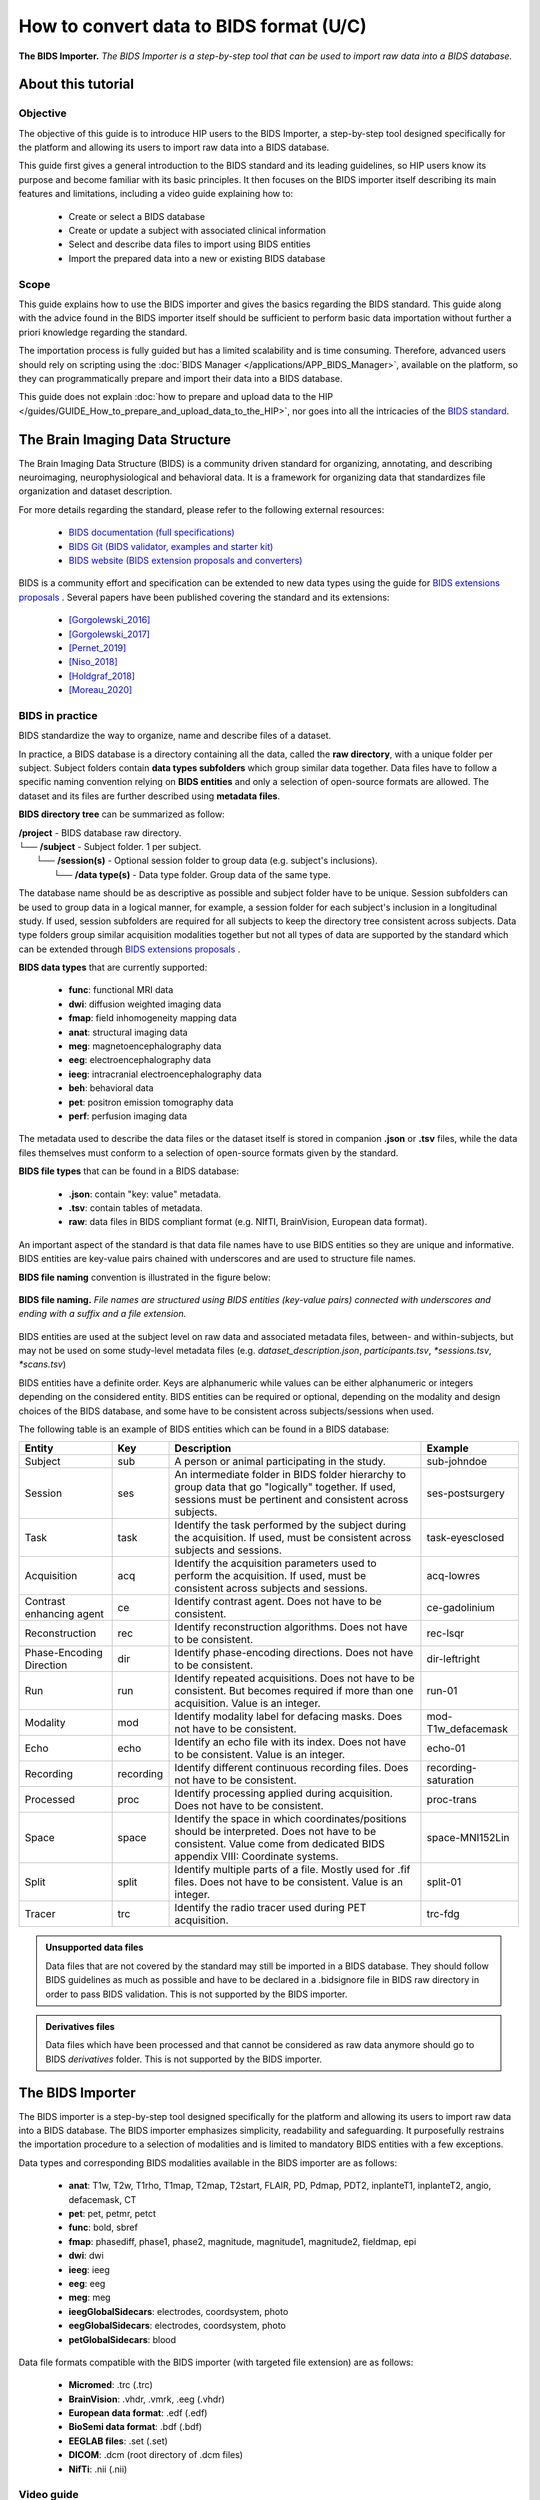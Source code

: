 How to convert data to BIDS format (U/C)
****************************************

.. figure:: /guides/art/GUIDE_How_to_use_Desktops_and_run_applications_from_the_App_Catalog/GUIDE_desktops_header.png
	:width: 600px
	:align: center

	**The BIDS Importer.** *The BIDS Importer is a step-by-step tool that can be used to import raw data into a BIDS database.*

About this tutorial
====================

Objective
---------

The objective of this guide is to introduce HIP users to the BIDS Importer, a step-by-step tool designed specifically for the platform
and allowing its users to import raw data into a BIDS database.

This guide first gives a general introduction to the BIDS standard and its leading guidelines, so HIP users know its purpose and
become familiar with its basic principles.
It then focuses on the BIDS importer itself describing its main features and limitations, including a video guide explaining how to:

	* Create or select a BIDS database
	* Create or update a subject with associated clinical information
	* Select and describe data files to import using BIDS entities
	* Import the prepared data into a new or existing BIDS database	
	
Scope 
------

This guide explains how to use the BIDS importer and gives the basics regarding the BIDS standard. 
This guide along with the advice found in the BIDS importer itself should be sufficient to perform basic data importation without further a
priori knowledge regarding the standard.

The importation process is fully guided but has a limited scalability and is time consuming. Therefore, advanced users should rely on scripting
using the :doc:`BIDS Manager </applications/APP_BIDS_Manager>`, available on the platform, so they can programmatically prepare and import their data into a BIDS database.

This guide does not explain :doc:`how to prepare and upload data to the HIP </guides/GUIDE_How_to_prepare_and_upload_data_to_the_HIP>`,
nor goes into all the intricacies of the `BIDS standard <https://bids-specification.readthedocs.io/en/stable/>`_.

.. _BIDS_introduction:

The Brain Imaging Data Structure
=================================

The Brain Imaging Data Structure (BIDS) is a community driven standard for organizing, annotating, and describing neuroimaging, neurophysiological and 
behavioral data. It is a framework for organizing data that standardizes file organization and dataset description.

For more details regarding the standard, please refer to the following external resources:

	* `BIDS documentation (full specifications) <https://bids-specification.readthedocs.io/en/stable/>`_
	* `BIDS Git (BIDS validator, examples and starter kit) <https://github.com/bids-standard>`_
	* `BIDS website (BIDS extension proposals and converters) <https://bids.neuroimaging.io/>`_

BIDS is a community effort and specification can be extended to new data types using the guide for `BIDS extensions proposals <https://bids.neuroimaging.io/get_involved.html#extending-the-bids-specification>`_ . 
Several papers have been published covering the standard and its extensions:

	* [Gorgolewski_2016]_
	* [Gorgolewski_2017]_
	* [Pernet_2019]_
	* [Niso_2018]_ 
	* [Holdgraf_2018]_
	* [Moreau_2020]_
	
BIDS in practice
----------------

BIDS standardize the way to organize, name and describe files of a dataset.

In practice, a BIDS database is a directory containing all the data, called the **raw directory**, with a unique folder per subject.
Subject folders contain **data types subfolders** which group similar data together. Data files have to follow a specific naming convention relying
on **BIDS entities** and only a selection of open-source formats are allowed.
The dataset and its files are further described using **metadata files**. 

**BIDS directory tree** can be summarized as follow:

| **/project** - BIDS database raw directory.
| └── **/subject** - Subject folder. 1 per subject.
|     └── **/session(s)** - Optional  session folder to group data (e.g. subject's inclusions).
|        └── **/data type(s)** - Data type folder. Group data of the same type.

The database name should be as descriptive as possible and subject folder have to be unique. Session subfolders can be used to group data
in a logical manner, for example, a session folder for each subject's inclusion in a longitudinal study.
If used, session subfolders are required for all subjects to keep the directory tree consistent across subjects.
Data type folders group similar acquisition modalities together but not all types of data are supported by the standard which can
be extended through `BIDS extensions proposals <https://bids.neuroimaging.io/get_involved.html#extending-the-bids-specification>`_ . 

**BIDS data types** that are currently supported:

	* **func**:  functional MRI data
	* **dwi**:   diffusion weighted imaging data
	* **fmap**:  field inhomogeneity mapping data
	* **anat**:  structural imaging data
	* **meg**:   magnetoencephalography data
	* **eeg**:   electroencephalography data
	* **ieeg**:  intracranial electroencephalography data
	* **beh**:   behavioral data
	* **pet**:   positron emission tomography data
	* **perf**:  perfusion imaging data

The metadata used to describe the data files or the dataset itself is stored in companion **.json** or **.tsv** files, while the data files themselves
must conform to a selection of open-source formats given by the standard.

**BIDS file types** that can be found in a BIDS database:

	* **.json**: contain "key: value" metadata.
	* **.tsv**: contain tables of metadata.
	* **raw**: data files in BIDS compliant format (e.g. NIfTI, BrainVision, European data format).

An important aspect of the standard is that data file names have to use BIDS entities so they are unique and informative. 
BIDS entities are key-value pairs chained with underscores and are used to structure file names.

**BIDS file naming** convention is illustrated in the figure below:

.. figure:: /guides/art/GUIDE_How_to_convert_data_to_BIDS_format/GUIDE_BIDS_entities.png
	:width: 800px
	:align: center

	**BIDS file naming.** *File names are structured using BIDS entities (key-value pairs) connected with underscores and ending with a suffix and a file extension.*

BIDS entities are used at the subject level on raw data and associated metadata files, between- and within-subjects, 
but may not be used on some study-level metadata files (e.g. *dataset_description.json*, *participants.tsv*, *\*sessions.tsv*, *\*scans.tsv*)		
	
BIDS entities have a definite order. Keys are alphanumeric while values can be either alphanumeric or integers depending on the considered entity.
BIDS entities can be required or optional, depending on the modality and design choices of the BIDS database, and some have to be consistent across subjects/sessions when used.	

The following table is an example of BIDS entities which can be found in a BIDS database:

.. table::
	:align: center
	
	+-------------------------+-----------+--------------------------------------------------------------------------------------------------------------------------------------------------------------------------------------+---------------------+
	| Entity                  | Key       |  Description                                                                                                                                                                         | Example             |
	+=========================+===========+======================================================================================================================================================================================+=====================+
	| Subject                 | sub       | A person or animal participating in the study.                                                                                                                                       | sub-johndoe         | 
	+-------------------------+-----------+--------------------------------------------------------------------------------------------------------------------------------------------------------------------------------------+---------------------+
	| Session                 | ses       | An intermediate folder in BIDS folder hierarchy to group data that go "logically" together. If used, sessions must be pertinent and consistent across subjects.                      | ses-postsurgery     |
	+-------------------------+-----------+--------------------------------------------------------------------------------------------------------------------------------------------------------------------------------------+---------------------+
	| Task                    | task      | Identify the task performed by the subject during the acquisition. If used, must be consistent across subjects and sessions.                                                         | task-eyesclosed     |
	+-------------------------+-----------+--------------------------------------------------------------------------------------------------------------------------------------------------------------------------------------+---------------------+
	| Acquisition             | acq       | Identify the acquisition parameters used to perform the acquisition. If used, must be consistent across subjects and sessions.                                                       | acq-lowres          |
	+-------------------------+-----------+--------------------------------------------------------------------------------------------------------------------------------------------------------------------------------------+---------------------+
	| Contrast enhancing agent| ce        | Identify contrast agent. Does not have to be consistent.                                                                                                                             | ce-gadolinium       |
	+-------------------------+-----------+--------------------------------------------------------------------------------------------------------------------------------------------------------------------------------------+---------------------+
	| Reconstruction          | rec       | Identify reconstruction algorithms. Does not have to be consistent.                                                                                                                  | rec-lsqr            |
	+-------------------------+-----------+--------------------------------------------------------------------------------------------------------------------------------------------------------------------------------------+---------------------+
	| Phase-Encoding Direction| dir       | Identify phase-encoding directions. Does not have to be consistent.                                                                                                                  | dir-leftright       |
	+-------------------------+-----------+--------------------------------------------------------------------------------------------------------------------------------------------------------------------------------------+---------------------+
	| Run                     | run       | Identify repeated acquisitions. Does not have to be consistent. But becomes required if more than one acquisition. Value is an integer.                                              | run-01              |
	+-------------------------+-----------+--------------------------------------------------------------------------------------------------------------------------------------------------------------------------------------+---------------------+
	| Modality                | mod       | Identify modality label for defacing masks. Does not have to be consistent.                                                                                                          | mod-T1w_defacemask  |
	+-------------------------+-----------+--------------------------------------------------------------------------------------------------------------------------------------------------------------------------------------+---------------------+
	| Echo                    | echo      | Identify an echo file with its index. Does not have to be consistent. Value is an integer.                                                                                           | echo-01             |
	+-------------------------+-----------+--------------------------------------------------------------------------------------------------------------------------------------------------------------------------------------+---------------------+
	| Recording               | recording | Identify different continuous recording files. Does not have to be consistent.                                                                                                       | recording-saturation|
	+-------------------------+-----------+--------------------------------------------------------------------------------------------------------------------------------------------------------------------------------------+---------------------+
	| Processed               | proc      | Identify processing applied during acquisition. Does not have to be consistent.                                                                                                      | proc-trans          |
	+-------------------------+-----------+--------------------------------------------------------------------------------------------------------------------------------------------------------------------------------------+---------------------+
	| Space                   | space     | Identify the space in which coordinates/positions should be interpreted. Does not have to be consistent. Value come from dedicated BIDS appendix VIII: Coordinate systems.           | space-MNI152Lin     | 
	+-------------------------+-----------+--------------------------------------------------------------------------------------------------------------------------------------------------------------------------------------+---------------------+
	| Split                   | split     | Identify multiple parts of a file. Mostly used for .fif files. Does not have to be consistent. Value is an integer.                                                                  | split-01            |
	+-------------------------+-----------+--------------------------------------------------------------------------------------------------------------------------------------------------------------------------------------+---------------------+
	| Tracer                  | trc       | Identify the radio tracer used during PET acquisition.                                                                                                                               | trc-fdg             |
	+-------------------------+-----------+--------------------------------------------------------------------------------------------------------------------------------------------------------------------------------------+---------------------+


.. admonition:: Unsupported data files

   Data files that are not covered by the standard may still be imported in a BIDS database. They should follow BIDS guidelines as much as
   possible and have to be declared in a .bidsignore file in BIDS raw directory in order to pass BIDS validation. This is not supported by 
   the BIDS importer.
   
.. admonition:: Derivatives files

   Data files which have been processed and that cannot be considered as raw data anymore should go to BIDS *derivatives* folder. This is not supported by 
   the BIDS importer.	
	
.. _BIDS_importer:

The BIDS Importer
==================

The BIDS importer is a step-by-step tool designed specifically for the platform and allowing its users to import raw data into a BIDS database.
The BIDS importer emphasizes simplicity, readability and safeguarding. It purposefully restrains the importation procedure to a selection of modalities 
and is limited to mandatory BIDS entities with a few exceptions. 

.. _BIDS_importer_dtypes:

Data types and corresponding BIDS modalities available in the BIDS importer are as follows:

	* **anat**: T1w, T2w, T1rho, T1map, T2map, T2start, FLAIR, PD, Pdmap, PDT2, inplanteT1, inplanteT2, angio, defacemask, CT
	* **pet**: pet, petmr, petct
	* **func**: bold, sbref
	* **fmap**: phasediff, phase1, phase2, magnitude, magnitude1, magnitude2, fieldmap, epi
	* **dwi**: dwi
	* **ieeg**: ieeg
	* **eeg**: eeg
	* **meg**: meg
	* **ieegGlobalSidecars**: electrodes, coordsystem, photo
	* **eegGlobalSidecars**: electrodes, coordsystem, photo
	* **petGlobalSidecars**: blood

.. _BIDS_importer_formats:	

Data file formats compatible with the BIDS importer (with targeted file extension) are as follows:

	* **Micromed**: .trc (.trc)
	* **BrainVision**: .vhdr, .vmrk, .eeg (.vhdr)
	* **European data format**: .edf (.edf)
	* **BioSemi data format**: .bdf (.bdf)
	* **EEGLAB files**: .set (.set)
	* **DICOM**: .dcm (root directory of .dcm files)
	* **NifTi**: .nii (.nii)

Video guide
------------

The following video guide (X'XX'') serves as an introduction to the BIDS importer and how to import raw data into a BIDS database:  

.. raw:: html

   <center>	
   <video width="680"  poster="todo.png" controls>
   <source src="todo.mp4" type="video/mp4">
   Your browser does not support the video tag.
   </video>
   </center>
	
|


References
===========

.. [Gorgolewski_2016] Gorgolewski, K., Auer, T., Calhoun, V. et al. The brain imaging data structure, a format for organizing and describing outputs of neuroimaging experiments. Sci Data 3, 160044 (2016).

.. [Gorgolewski_2017] Gorgolewski KJ, Alfaro-Almagro F, Auer T, Bellec P, Capotă M, Chakravarty MM, et al. BIDS apps: Improving ease of use, accessibility, and reproducibility of neuroimaging data analysis methods. PLoS Comput Biol 13(3) (2017).

.. [Pernet_2019] Pernet CR, Appelhoff S, Gorgolewski KJ, Flandin G, Phillips C, Delorme A, Oostenveld R. EEG-BIDS, an extension to the brain imaging data structure for electroencephalography. Sci Data. 2019 Jun 25;6(1):103.

.. [Niso_2018] Niso, G., Gorgolewski, K., Bock, E. et al. MEG-BIDS, The brain imaging data structure extended to magnetoencephalography. Sci Data 5, 180110 (2018).

.. [Holdgraf_2018] Holdgraf, Chris et al. “BIDS-iEEG: an extension to the brain imaging data structure (BIDS) specification for human intracranial electrophysiology.” (2018).

.. [Moreau_2020] Clara A Moreau, Martineau Jean-Louis, Ross Blair, Christopher J Markiewicz, Jessica A Turner, Vince D Calhoun, Thomas E Nichols, Cyril R Pernet, The genetics-BIDS extension: Easing the search for genetic data associated with human brain imaging, GigaScience, Volume 9, Issue 10 (2020).